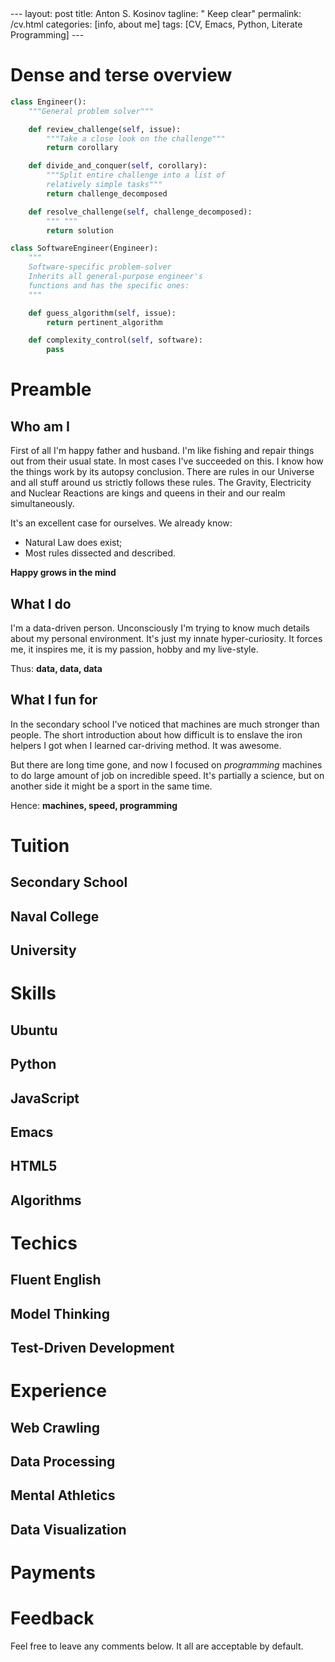 #+BEGIN_EXPORT html
---
layout: post
title: Anton S. Kosinov
tagline: " Keep clear"
permalink: /cv.html
categories: [info, about me]
tags: [CV, Emacs, Python, Literate Programming]
---
#+END_EXPORT

#+STARTUP: showall
#+OPTIONS: tags:nil num:nil \n:nil @:t ::t |:t ^:{} _:{} *:t
#+TOC: headlines 2


* Dense and terse overview
  #+BEGIN_SRC python
    class Engineer():
        """General problem solver"""

        def review_challenge(self, issue):
            """Take a close look on the challenge"""
            return corollary

        def divide_and_conquer(self, corollary):
            """Split entire challenge into a list of 
            relatively simple tasks"""
            return challenge_decomposed

        def resolve_challenge(self, challenge_decomposed):
            """ """
            return solution

    class SoftwareEngineer(Engineer):
        """
        Software-specific problem-solver
        Inherits all general-purpose engineer's
        functions and has the specific ones:
        """

        def guess_algorithm(self, issue):
            return pertinent_algorithm

        def complexity_control(self, software):
            pass

  #+END_SRC
* Preamble

** Who am I
   First of all I'm happy father and husband. I'm like fishing and
   repair things out from their usual state. In most cases I've
   succeeded on this. I know how the things work by its autopsy
   conclusion. There are rules in our Universe and all stuff around us
   strictly follows these rules. The Gravity, Electricity and Nuclear
   Reactions are kings and queens in their and our realm
   simultaneously.

   It's an excellent case for ourselves. We already know:
    - Natural Law does exist;
    - Most rules dissected and described.
   
   *Happy grows in the mind*

** What I do

   I'm a data-driven person. Unconsciously I'm trying to know much
   details about my personal environment. It's just my innate
   hyper-curiosity. It forces me, it inspires me, it is my passion,
   hobby and my live-style.

   Thus: *data, data, data*

** What I fun for

   In the secondary school I've noticed that machines are much
   stronger than people. The short introduction about how difficult is
   to enslave the iron helpers I got when I learned car-driving
   method. It was awesome.

   But there are long time gone, and now I focused on /programming/
   machines to do large amount of job on incredible speed. It's
   partially a science, but on another side it might be a sport in the
   same time.

   Hence: *machines, speed, programming*

* Tuition

** Secondary School

** Naval College

** University

* Skills

** Ubuntu

** Python

** JavaScript

** Emacs

** HTML5

** Algorithms

* Techics

** Fluent English

** Model Thinking

** Test-Driven Development


* Experience

** Web Crawling

** Data Processing

** Mental Athletics

** Data Visualization

* Payments

* Feedback
  Feel free to leave any comments below. It all are acceptable by
  default.
  
